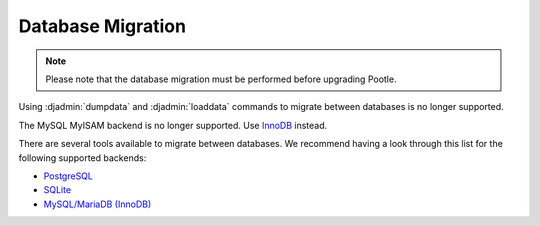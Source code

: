 .. _database-migration:

Database Migration
==================

.. note:: Please note that the database migration must be performed before
   upgrading Pootle.


Using :djadmin:`dumpdata` and :djadmin:`loaddata` commands to migrate between
databases is no longer supported.

The MySQL MyISAM backend is no longer supported. Use `InnoDB
<https://dev.mysql.com/doc/refman/5.6/en/innodb-storage-engine.html>`_ instead.

There are several tools available to migrate between databases. We recommend
having a look through this list for the following supported backends:

- `PostgreSQL <https://wiki.postgresql.org/wiki/Converting_from_other_Databases_to_PostgreSQL>`_
- `SQLite <https://www.sqlite.org/cvstrac/wiki?p=ConverterTools>`_
- `MySQL/MariaDB (InnoDB) <https://www.mysql.com/products/workbench/migrate/>`_
